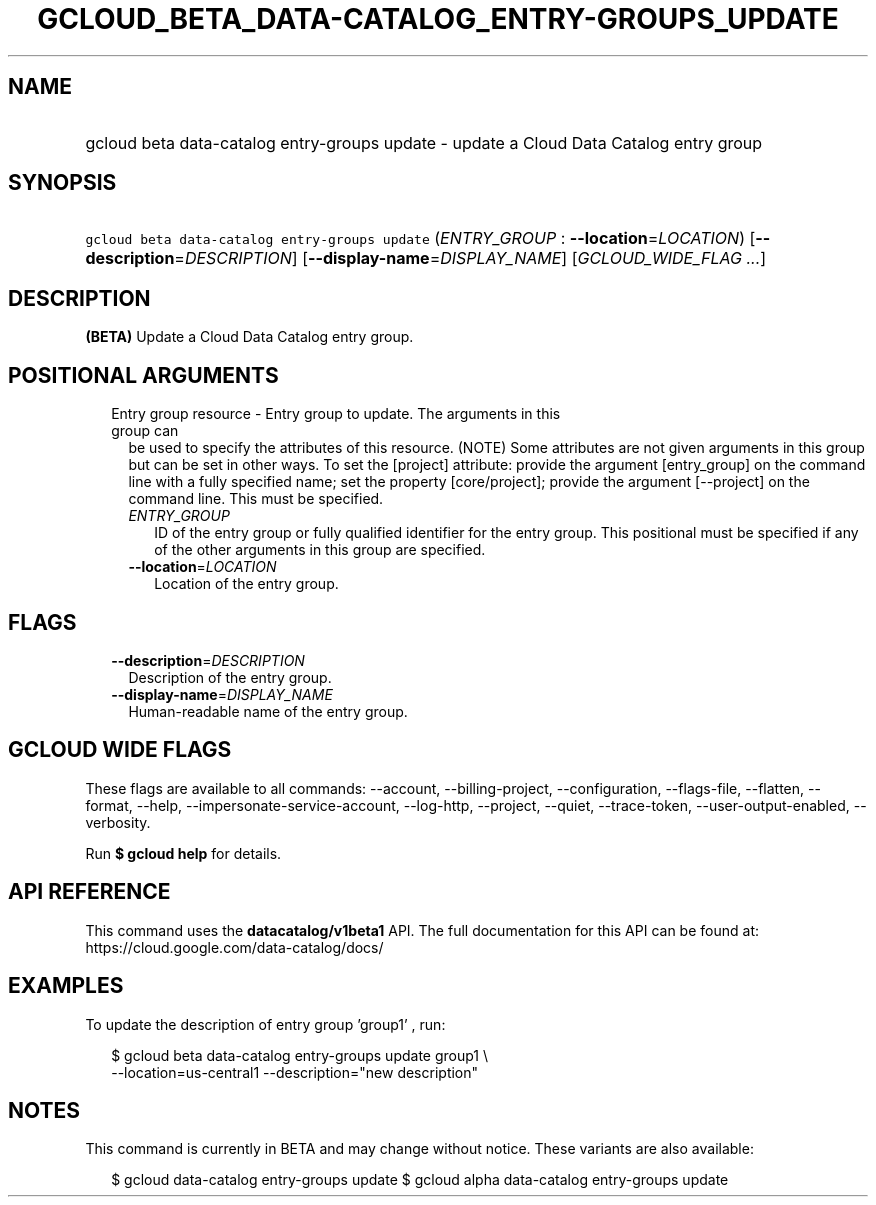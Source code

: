 
.TH "GCLOUD_BETA_DATA\-CATALOG_ENTRY\-GROUPS_UPDATE" 1



.SH "NAME"
.HP
gcloud beta data\-catalog entry\-groups update \- update a Cloud Data Catalog entry group



.SH "SYNOPSIS"
.HP
\f5gcloud beta data\-catalog entry\-groups update\fR (\fIENTRY_GROUP\fR\ :\ \fB\-\-location\fR=\fILOCATION\fR) [\fB\-\-description\fR=\fIDESCRIPTION\fR] [\fB\-\-display\-name\fR=\fIDISPLAY_NAME\fR] [\fIGCLOUD_WIDE_FLAG\ ...\fR]



.SH "DESCRIPTION"

\fB(BETA)\fR Update a Cloud Data Catalog entry group.



.SH "POSITIONAL ARGUMENTS"

.RS 2m
.TP 2m

Entry group resource \- Entry group to update. The arguments in this group can
be used to specify the attributes of this resource. (NOTE) Some attributes are
not given arguments in this group but can be set in other ways. To set the
[project] attribute: provide the argument [entry_group] on the command line with
a fully specified name; set the property [core/project]; provide the argument
[\-\-project] on the command line. This must be specified.

.RS 2m
.TP 2m
\fIENTRY_GROUP\fR
ID of the entry group or fully qualified identifier for the entry group. This
positional must be specified if any of the other arguments in this group are
specified.

.TP 2m
\fB\-\-location\fR=\fILOCATION\fR
Location of the entry group.


.RE
.RE
.sp

.SH "FLAGS"

.RS 2m
.TP 2m
\fB\-\-description\fR=\fIDESCRIPTION\fR
Description of the entry group.

.TP 2m
\fB\-\-display\-name\fR=\fIDISPLAY_NAME\fR
Human\-readable name of the entry group.


.RE
.sp

.SH "GCLOUD WIDE FLAGS"

These flags are available to all commands: \-\-account, \-\-billing\-project,
\-\-configuration, \-\-flags\-file, \-\-flatten, \-\-format, \-\-help,
\-\-impersonate\-service\-account, \-\-log\-http, \-\-project, \-\-quiet,
\-\-trace\-token, \-\-user\-output\-enabled, \-\-verbosity.

Run \fB$ gcloud help\fR for details.



.SH "API REFERENCE"

This command uses the \fBdatacatalog/v1beta1\fR API. The full documentation for
this API can be found at: https://cloud.google.com/data\-catalog/docs/



.SH "EXAMPLES"

To update the description of entry group 'group1' , run:

.RS 2m
$ gcloud beta data\-catalog entry\-groups update group1 \e
    \-\-location=us\-central1 \-\-description="new description"
.RE



.SH "NOTES"

This command is currently in BETA and may change without notice. These variants
are also available:

.RS 2m
$ gcloud data\-catalog entry\-groups update
$ gcloud alpha data\-catalog entry\-groups update
.RE

